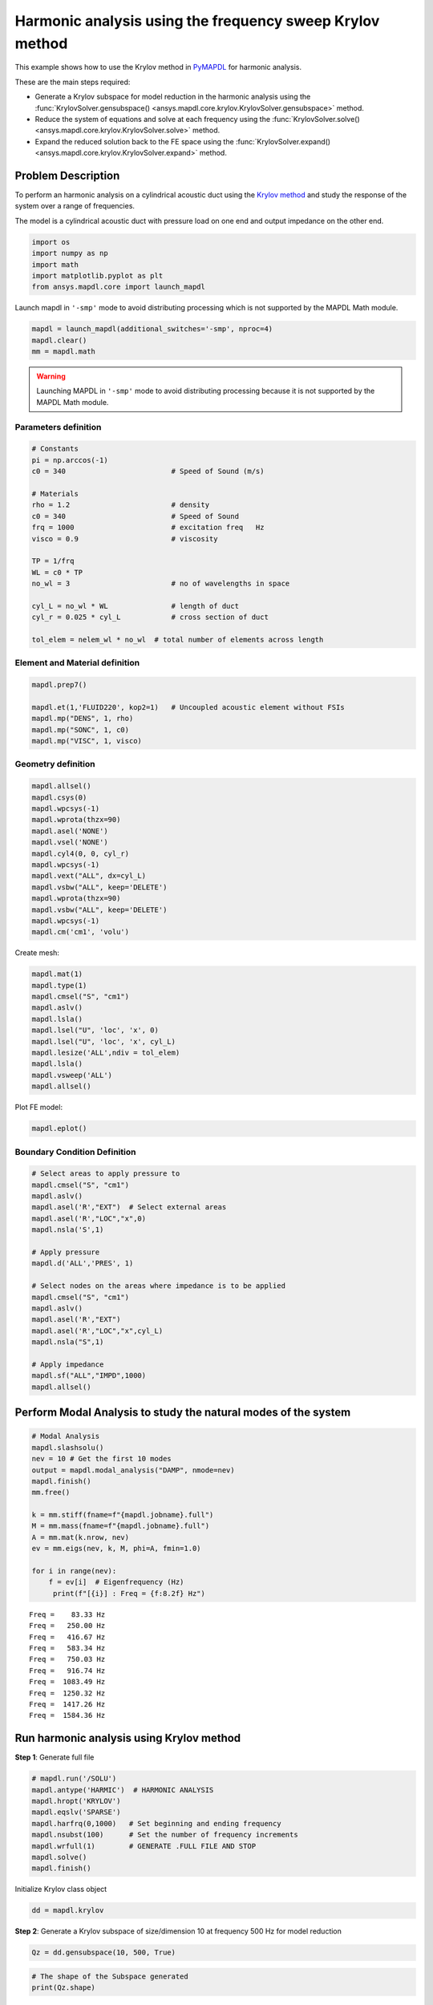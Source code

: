 .. _krylov_example:



Harmonic analysis using the frequency sweep Krylov method
=========================================================

This example shows how to use the Krylov method in `PyMAPDL <https://mapdl.docs.pyansys.com/>`_ for harmonic
analysis.

These are the main steps required:

- Generate a Krylov subspace for model reduction in the harmonic analysis using
  the :func:`KrylovSolver.gensubspace() <ansys.mapdl.core.krylov.KrylovSolver.gensubspace>`
  method.

- Reduce the system of equations and solve at each frequency using the
  :func:`KrylovSolver.solve() <ansys.mapdl.core.krylov.KrylovSolver.solve>` method.

- Expand the reduced solution back to the FE space using the 
  :func:`KrylovSolver.expand() <ansys.mapdl.core.krylov.KrylovSolver.expand>` method.

Problem Description
-------------------

To perform an harmonic analysis on a cylindrical acoustic duct using the
`Krylov method <https://en.wikipedia.org/wiki/Krylov_subspace>`_ 
and study the response of the system over a range of
frequencies.

The model is a cylindrical acoustic duct with pressure load on one end
and output impedance on the other end.

.. code:: ipython3

    import os
    import numpy as np
    import math
    import matplotlib.pyplot as plt
    from ansys.mapdl.core import launch_mapdl

Launch mapdl in ``'-smp'`` mode to avoid distributing processing which is not supported by the MAPDL Math module.

.. code:: ipython3

    mapdl = launch_mapdl(additional_switches='-smp', nproc=4)
    mapdl.clear()
    mm = mapdl.math


.. warning:: Launching MAPDL in ``'-smp'`` mode to avoid distributing processing
   because it is not supported by the MAPDL Math module.
    

Parameters definition
~~~~~~~~~~~~~~~~~~~~~

.. code:: ipython3

    # Constants
    pi = np.arccos(-1)
    c0 = 340                         # Speed of Sound (m/s)

    # Materials
    rho = 1.2                        # density
    c0 = 340                         # Speed of Sound
    frq = 1000                       # excitation freq   Hz
    visco = 0.9                      # viscosity
    
    TP = 1/frq
    WL = c0 * TP
    no_wl = 3                        # no of wavelengths in space

    cyl_L = no_wl * WL               # length of duct
    cyl_r = 0.025 * cyl_L            # cross section of duct
    
    tol_elem = nelem_wl * no_wl  # total number of elements across length

Element and Material definition
~~~~~~~~~~~~~~~~~~~~~~~~~~~~~~~

.. code:: ipython3

    mapdl.prep7()
    
    mapdl.et(1,'FLUID220', kop2=1)   # Uncoupled acoustic element without FSIs
    mapdl.mp("DENS", 1, rho)
    mapdl.mp("SONC", 1, c0)
    mapdl.mp("VISC", 1, visco)


Geometry definition
~~~~~~~~~~~~~~~~~~~

.. code:: ipython3

    mapdl.allsel()
    mapdl.csys(0)
    mapdl.wpcsys(-1)
    mapdl.wprota(thzx=90)
    mapdl.asel('NONE')
    mapdl.vsel('NONE')
    mapdl.cyl4(0, 0, cyl_r)
    mapdl.wpcsys(-1)
    mapdl.vext("ALL", dx=cyl_L)
    mapdl.vsbw("ALL", keep='DELETE')
    mapdl.wprota(thzx=90)
    mapdl.vsbw("ALL", keep='DELETE')
    mapdl.wpcsys(-1)
    mapdl.cm('cm1', 'volu')



Create mesh:

.. code:: ipython3

    mapdl.mat(1)
    mapdl.type(1)
    mapdl.cmsel("S", "cm1")
    mapdl.aslv()
    mapdl.lsla()
    mapdl.lsel("U", 'loc', 'x', 0)
    mapdl.lsel("U", 'loc', 'x', cyl_L)
    mapdl.lesize('ALL',ndiv = tol_elem)
    mapdl.lsla()
    mapdl.vsweep('ALL')
    mapdl.allsel()



Plot FE model:

.. code:: ipython3

    mapdl.eplot()

.. image:: ../../../examples/extended_examples/Krylov/Harmonic_Analysis_using_krylov_pymapdl_files/Harmonic_Analysis_using_krylov_pymapdl_15_1.png


Boundary Condition Definition
~~~~~~~~~~~~~~~~~~~~~~~~~~~~~


.. code:: ipython3

    # Select areas to apply pressure to
    mapdl.cmsel("S", "cm1")
    mapdl.aslv()
    mapdl.asel('R',"EXT")  # Select external areas
    mapdl.asel('R',"LOC","x",0)
    mapdl.nsla('S',1)
    
    # Apply pressure
    mapdl.d('ALL','PRES', 1)
    
    # Select nodes on the areas where impedance is to be applied
    mapdl.cmsel("S", "cm1")
    mapdl.aslv()
    mapdl.asel('R',"EXT")
    mapdl.asel('R',"LOC","x",cyl_L)
    mapdl.nsla("S",1)

    # Apply impedance
    mapdl.sf("ALL","IMPD",1000)
    mapdl.allsel()



Perform Modal Analysis to study the natural modes of the system
---------------------------------------------------------------

.. code:: ipython3

    # Modal Analysis
    mapdl.slashsolu()
    nev = 10 # Get the first 10 modes
    output = mapdl.modal_analysis("DAMP", nmode=nev)
    mapdl.finish()
    mm.free()

    k = mm.stiff(fname=f"{mapdl.jobname}.full")
    M = mm.mass(fname=f"{mapdl.jobname}.full")
    A = mm.mat(k.nrow, nev)
    ev = mm.eigs(nev, k, M, phi=A, fmin=1.0)

    for i in range(nev):
        f = ev[i]  # Eigenfrequency (Hz)
         print(f"[{i}] : Freq = {f:8.2f} Hz")


.. parsed-literal::

    Freq =    83.33 Hz
    Freq =   250.00 Hz
    Freq =   416.67 Hz
    Freq =   583.34 Hz
    Freq =   750.03 Hz
    Freq =   916.74 Hz
    Freq =  1083.49 Hz
    Freq =  1250.32 Hz
    Freq =  1417.26 Hz
    Freq =  1584.36 Hz
    

Run harmonic analysis using Krylov method
-----------------------------------------

**Step 1**: Generate full file

.. code:: ipython3

    # mapdl.run('/SOLU')
    mapdl.antype('HARMIC')  # HARMONIC ANALYSIS
    mapdl.hropt('KRYLOV')
    mapdl.eqslv('SPARSE')
    mapdl.harfrq(0,1000)   # Set beginning and ending frequency
    mapdl.nsubst(100)      # Set the number of frequency increments
    mapdl.wrfull(1)        # GENERATE .FULL FILE AND STOP
    mapdl.solve()
    mapdl.finish()



Initialize Krylov class object

.. code:: ipython3

    dd = mapdl.krylov

**Step 2**: Generate a Krylov subspace of size/dimension 10 at frequency
500 Hz for model reduction

.. code:: ipython3

    Qz = dd.gensubspace(10, 500, True)

.. code:: ipython3

    # The shape of the Subspace generated
    print(Qz.shape)


.. parsed-literal::

    (3240, 10)
    

**Step 3**: Reduce the system of equations and solve at each frequency
from 0 Hz to 1000 Hz with ramped loading.

.. code:: ipython3

    Yz = dd.solve(0, 1000, 100)

.. code:: ipython3

    # Reduced solution over Frequency range
    print(Yz.shape)


.. parsed-literal::

    (10, 100)
    

**Step 4**: Expand reduced solution back to the FE space.

.. code:: ipython3

    result = dd.expand(residual_computation=True, residual_algorithm="l2")

Results: Pressure distribution as a function of length
------------------------------------------------------

.. code:: ipython3

    # Select all nodes with Z and Y coordinate 0
    mapdl.nsel("S", "LOC", "Z", 0)
    mapdl.nsel("R", "LOC", "Y", 0)
    mapdl.cm("node_comp", "NODES")
    comp = mapdl.cmsel("S", "node_comp")
    nodes = mapdl.db.nodes
    ind, coords, angles = nodes.all_asarray()

Load the last result substep to get the pressure for each of the selected nodes.

.. code:: ipython3

    x_data = []
    y_data = []
    substep_index = 99

    for each_node, loc in zip(ind, coords):
        index_num = np.where(res[substep_index]['node'] == each_node)
        pressure = result[substep_index][index_num]['x'][0]

        #Calculate amplitude at 60 deg
        magnitude = abs(pressure)
        phase = math.atan2(pressure.imag,pressure.real)
        pressure_a = magnitude * np.cos(np.deg2rad(60)+phase)

        x_data.append(loc[0])
        y_data.append(pressure_a)

Sort the results according to the X-coordinate:

.. code:: ipython3

    sorted_x_data, sorted_y_data = zip(*sorted(zip(x_data, y_data)))

Plot the calculated data:

.. code:: ipython3

    plt.plot(sorted_x_data, sorted_y_data, linewidth= 3.0, color='b', label='Krylov method')
    
    # Name the graph and the x-axis and y-axis
    plt.title("Pressure distribution as a function of length")
    plt.xlabel("Length coordinate")
    plt.ylabel("Pressure")
    
    # Add legend
    plt.legend()
    
    # Load the display window
    plt.show()


.. image:: ../../../examples/extended_examples/Krylov/Harmonic_Analysis_using_krylov_pymapdl_files/Harmonic_Analysis_using_krylov_pymapdl_36_1.png


Results: Plot frequency response function
------------------------------------------

.. code:: ipython3

    # Pick node closest to 0.2 in X direction, Y&Z = 0
    node_number = mapdl.queries.node(0.2, 0, 0)
    
    # Get the response of the system for the selected node
    # over a range of frequency [0-1000 Hz]
    start_freq = 0
    end_freq = 1000
    num_steps = 100
    step_val = (end_freq - start_freq) / num_steps
    dic = {}

    for freq in range (0,num_steps):
        index_num = np.where(res[freq]['node'] == node_number)
        pressure = result[freq][index_num]['x']
        abs_pressure = abs(pressure)

        dic[start_freq] = abs_pressure
        start_freq += step_val

Sort the results:

.. code:: python3

    frf_List = dic.items()
    frf_List = sorted(frf_List)
    frf_x, frf_y = zip(*frf_List) 
        
        

Plot the frequency response function for the selected node: 

.. code:: python3
    
    plt.plot(frf_x, frf_y, linewidth= 3.0, color='b')

    # Plot the natural frequency as vertical lines on the FRF graph
    for itr in range(0,6):
        plt.axvline(x=ev[itr], ymin=0,ymax=2, color='r', linestyle='dotted', linewidth=1)
        
    # Name the graph and the x-axis and y-axis
    plt.title("Frequency Response Function")
    plt.xlabel("Frequency (HZ)")
    plt.ylabel("Pressure")

    # Load the display window
    plt.show()


.. image:: ../../../examples/extended_examples/Krylov/Harmonic_Analysis_using_krylov_pymapdl_files/Harmonic_Analysis_using_krylov_pymapdl_38_0.png